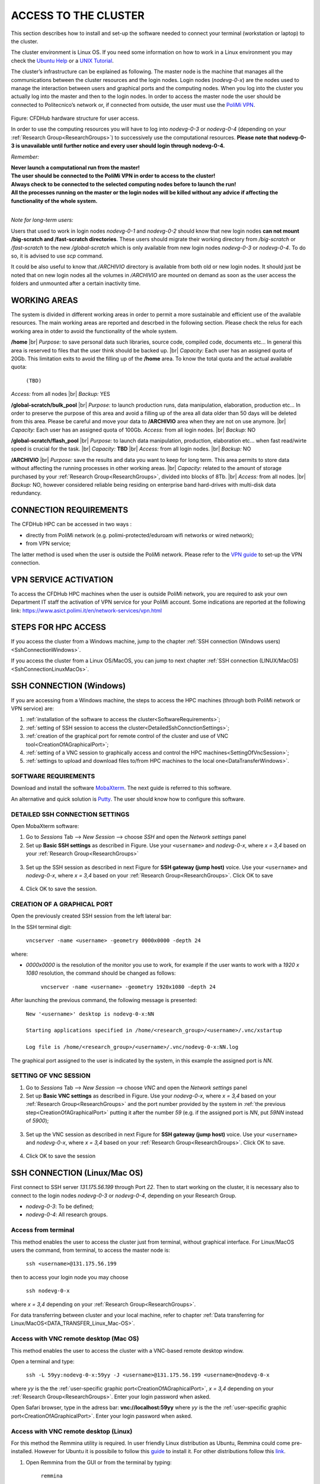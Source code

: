 .. Questo è un commento

.. dovrebbe essere capitolo 3:
.. La seguente credo sia una reference:

.. _AccessToTheCluster:

=====================
ACCESS TO THE CLUSTER 
=====================

This section describes how to install and set-up the software needed to connect your terminal (workstation or laptop) to the cluster. 

The cluster environment is Linux OS. If you need some information on how to work in a Linux environment you may check the `Ubuntu Help <https://help.ubuntu.com/community/UsingTheTerminal>`_ or a `UNIX Tutorial <http://www.ee.surrey.ac.uk/Teaching/Unix/index.html>`_. 

The cluster’s infrastructure can be explained as following. The master node is the machine that manages all the communications between the cluster resources and the login nodes. Login nodes (*nodevg-0-x*) are the nodes used to manage the interaction between users and graphical ports and the computing nodes. When you log into the cluster you actually log into the master and then to the login nodes. In order to access the master node the user should be connected to Politecnico’s network or, if connected from outside, the user must use the `PoliMi VPN <https://www.ict.polimi.it/network/vpn/?lang=en>`_. 

.. figure:: images/cluster_structure_new.png

Figure: CFDHub hardware structure for user access. 

In order to use the computing resources you will have to log into *nodevg-0-3* or *nodevg-0-4* (depending on your :ref:`Research Group<ResearchGroups>`) to successively use the computational resources. **Please note that nodevg-0-3 is unavailable until further notice and every user should login through nodevg-0-4.**

*Remember:*

| **Never launch a computational run from the master!**
| **The user should be connected to the PoliMi VPN in order to access to the cluster!**
| **Always check to be connected to the selected computing nodes before to launch the run!**
| **All the processes running on the master or the login nodes will be killed without any advice if affecting the functionality of the whole system.**

|

*Note for long-term users:*

Users that used to work in login nodes *nodevg-0-1* and *nodevg-0-2* should know that new login nodes **can not mount /big-scratch and /fast-scratch directories**.
These users should migrate their working directory from */big-scratch* or */fast-scratch* to the new */global-scratch* which is only available from new login nodes *nodevg-0-3* or *nodevg-0-4*. To do so, it is advised to use *scp* command.


It could be also useful to know that */ARCHIVIO* directory is available from both old or new login nodes. It should just be noted that on new login nodes all the volumes in */ARCHIVIO* are mounted on demand as soon as the user access the folders and unmounted after a certain inactivity time.

.. GLOBAL SCRATCH LIMITE DOVE LAVORARE, COME MUOVERSI, FARSI CARTELLA GLOBAL E ARCHIVIO
.. dovrebbe essere capitolo 3.6:

.. _WorkingAreas:

-----------------
WORKING AREAS
-----------------
.. fare check grammatica dopo
.. check quote.
The system is divided in different working areas in order to permit a more sustainable and efficient use of the available resources.
The main working areas are reported and descrbed in the following section. Please check the relus for each working area in otder to avoid the functionality of the whole system.

**/home** |br|
*Purpose:* to save personal data such libraries, source code, compiled code, documents etc...
In general this area is reserved to files that the user think should be backed up. |br|
*Capacity:* Each user has an assigned quota of 20Gb.
This limitation exits to avoid the filling up of the **/home** area. 
To know the total quota and the actual available quota:
	| ``(TBD)``
*Access:* from all nodes |br|
*Backup:* YES

.. approx. 6Tb to 30Tb on SSD (high speed) cache disk interfaces (normal) NLSAS disks to speed up data exchange processes.
**/global-scratch/bulk_pool** |br|
*Purpose:*  to launch production runs, data manipulation, elaboration, production etc... In order to preserve the purpose of this area and avoid a filling
up of the area all data older than 50 days will be deleted from this area. Please be careful and move your data to **/ARCHIVIO** area when they are not on use anymore. |br| 
*Capacity:* Each user has an assigned quota of 100Gb. 
*Access:* from all login nodes. |br|
*Backup:* NO

.. ri-chiedere a Luigi. Era qualcosa come una decina di giga per elaborare velocemente i data (tipo ML)
**/global-scratch/flash_pool** |br|
*Purpose:* to launch data manipulation, production, elaboration etc... when fast read/wirte speed is crucial for the task. |br|
*Capacity:* **TBD** |br|
*Access:* from all login nodes. |br|
*Backup:* NO

**/ARCHIVIO** |br|
*Purpose:* save the results and data you want to keep for long term. This area permits to store data without affecting the running processes in other working areas. |br|
*Capacity:* related to the amount of storage purchased by your :ref:`Research Group<ResearchGroups>`, divided into blocks of 8Tb. |br|
*Access:* from all nodes. |br|
*Backup:* NO, however considered reliable being residing on enterprise band hard-drives with multi-disk data redundancy.
	
.. dovrebbe essere capitolo 3.1:
-----------------
CONNECTION REQUIREMENTS 
-----------------

The CFDHub HPC can be accessed in two ways : 

- directly from PoliMi network (e.g. polimi-protected/eduroam wifi networks or wired network); 
- from VPN service; 

The latter method is used when the user is outside the PoliMi network. Please refer to the `VPN guide <https://www.ict.polimi.it/network/vpn/?lang=en>`_ to set-up the VPN connection. 

.. dovrebbe essere capitolo 3.2:
-----------------
VPN SERVICE ACTIVATION
-----------------

To access the CFDHub HPC machines when the user is outside PoliMi network, you are required to ask your own Department IT staff the activation of VPN service for your PoliMi account. Some indications are reported at the following link: https://www.asict.polimi.it/en/network-services/vpn.html 

.. dovrebbe essere capitolo 3.3:

.. _SshConnectionAll:

-----------------
STEPS FOR HPC ACCESS
-----------------

If you access the cluster from a Windows machine, jump to the chapter :ref:`SSH connection (Windows users) <SshConnectionWindows>`. 

If you access the cluster from a Linux OS/MacOS, you can jump to next chapter :ref:`SSH connection (LINUX/MacOS)<SshConnectionLinuxMacOs>`. 

.. dovrebbe essere capitolo 3.4:

.. _SshConnectionWindows:

-----------------
SSH CONNECTION (Windows)
-----------------

If you are accessing from a Windows machine, the steps to access the HPC machines (through both PoliMi network or VPN service) are:

1. :ref:`installation of the software to access the cluster<SoftwareRequirements>`; 
2. :ref:`setting of SSH session to access the cluster<DetailedSshConnctionSettings>`; 
3. :ref:`creation of the graphical port for remote control of the cluster and use of VNC tool<CreationOfAGraphicalPort>`;
4. :ref:`setting of a VNC session to graphically access and control the HPC machines<SettingOfVncSession>`; 
5. :ref:`settings to upload and download files to/from HPC machines to the local one<DataTransferWindows>`. 

.. dovrebbe essere capitolo 3.4.1:

.. _SoftwareRequirements:

__________________________________
SOFTWARE REQUIREMENTS
__________________________________

Download and install the software MobaXterm_. The next guide is referred to this software. 

An alternative and quick solution is Putty_. The user should know how to configure this software.

.. _MobaXterm: https://mobaxterm.mobatek.net/download.html 
.. _Putty: https://www.chiark.greenend.org.uk/~sgtatham/putty/latest.html

.. dovrebbe essere capitolo 3.4.2:

.. _DetailedSshConnctionSettings:

__________________________________
DETAILED SSH CONNECTION SETTINGS 
__________________________________

Open MobaXterm software:

1. Go to *Sessions* Tab –> *New Session* –> choose *SSH* and open the *Network settings* panel

2. Set up **Basic SSH settings** as described in Figure. Use your ``<username>`` and *nodevg-0-x*, where *x = 3,4* based on your :ref:`Research Group<ResearchGroups>` 

.. figure:: images/Network_setting_panel.png

3. Set up the SSH session as described in next Figure for **SSH gateway (jump host)** voice. Use your ``<username>`` and *nodevg-0-x*, where *x = 3,4* based on your :ref:`Research Group<ResearchGroups>`. Click OK to save

.. figure:: images/SSH_gateway_jump_host.png

4. Click OK to save the session.

.. dovrebbe essere capitolo 3.4.3:

.. _CreationOfAGraphicalPort:

__________________________________
CREATION OF A GRAPHICAL PORT 
__________________________________

Open the previously created SSH session from the left lateral bar: 

In the SSH terminal digit: 

	| ``vncserver -name <username> -geometry 0000x0000 -depth 24``

where: 

- *0000x0000* is the resolution of the monitor you use to work, for example if the user wants to work with a *1920 x 1080* resolution, the command should be changed as follows:

	``vncserver -name <username> -geometry 1920x1080 -depth 24``

After launching the previous command, the following message is presented:

	| ``New '<username>' desktop is nodevg-0-x:NN`` 
	|
	| ``Starting applications specified in /home/<research_group>/<username>/.vnc/xstartup`` 
	|
	| ``Log file is /home/<research_group>/<username>/.vnc/nodevg-0-x:NN.log`` 

The graphical port assigned to the user is indicated by the system, in this example the assigned port is *NN*. 

.. dovrebbe essere capitolo 3.4.4:

.. _SettingOfVncSession:

__________________________________
SETTING OF VNC SESSION
__________________________________

1. Go to *Sessions* Tab –> *New Session* –> choose *VNC* and open the *Network settings* panel 

2. Set up **Basic VNC settings** as described in Figure. Use your *nodevg-0-x*, where *x = 3,4* based on your :ref:`Research Group<ResearchGroups>` and the port number provided by the system in :ref:`the previous step<CreationOfAGraphicalPort>` putting it after the number *59* (e.g. if the assigned port is *NN*, put *59NN* instead of *5900*); 

.. figure:: images/VNC_Network_setting_panel.png

3. Set up the VNC session as described in next Figure for **SSH gateway (jump host)** voice. Use your ``<username>`` and *nodevg-0-x*, where *x = 3,4* based on your :ref:`Research Group<ResearchGroups>`. Click OK to save. 

.. figure:: images/VNC_SSH_gateway_jump_host.png

4. Click OK to save the session

.. dovrebbe essere capitolo 3.5:

.. _SshConnectionLinuxMacOs:

-----------------
SSH CONNECTION (Linux/Mac OS)
-----------------

First connect to SSH server *131.175.56.199* through Port *22*. Then to start working on the cluster, it is necessary also to connect to the login nodes *nodevg-0-3* or *nodevg-0-4*, depending on your Research Group. 

.. verificare se i nodi sono cosi assegnati, VERIFICARE GLI IP 

- *nodevg-0-3*: To be defined; 

- *nodevg-0-4*: All research groups. 

.. dovrebbe essere capitolo 3.5.1:
__________________________________
Access from terminal
__________________________________

This method enables the user to access the cluster just from terminal, without graphical interface. For Linux/MacOS users the command, from terminal, to access the master node is: 

	| ``ssh <username>@131.175.56.199``

then to access your login node you may choose 

	| ``ssh nodevg-0-x`` 

where *x = 3,4* depending on your :ref:`Research Group<ResearchGroups>`. 

For data transferring between cluster and your local machine, refer to chapter :ref:`Data transferring for Linux/MacOS<DATA_TRANSFER_Linux_Mac-OS>`. 

.. dovrebbe essere capitolo 3.5.2:
__________________________________
Access with VNC remote desktop (Mac OS)
__________________________________

This method enables the user to access the cluster with a VNC-based remote desktop window. 

.. Note: if you are using Linux OS, TurboVNC utility is required.
.. Note: if you are using Linux OS, Remmina utility is required. In user friendly Linux distribution Remmina comes pre-installed, however 

Open a terminal and type: 

	| ``ssh -L 59yy:nodevg-0-x:59yy -J <username>@131.175.56.199 <username>@nodevg-0-x`` 

where *yy* is the the :ref:`user-specific graphic port<CreationOfAGraphicalPort>`, *x = 3,4* depending on your :ref:`Research Group<ResearchGroups>`. Enter your login password when asked. 

.. To access the VNC desktop follow these steps depending on your operating system: 

.. FINIRE e testare
.. Linux OS: installare turboVNC e poi???

Open Safari browser, type in the adress bar: **vnc://localhost:59yy** where *yy* is the the :ref:`user-specific graphic port<CreationOfAGraphicalPort>`. Enter your login password when asked. 

.. **MacOS**: Open Safari browser, type in the adress bar: **vnc://localhost:59yy** where *yy* is the the :ref:`user-specific graphic port<CREATION_OF_A_GRAPHICAL_PORT>`. Enter your login password when asked. 

.. dovrebbe essere capitolo 3.5.3:
__________________________________
Access with VNC remote desktop (Linux)
__________________________________

For this method the Remmina utility is required. In user friendly Linux distribution as Ubuntu, Remmina could come pre-installed.
However for Ubuntu it is possibile to follow this guide_ to install it. For other distributions follow this link_.

.. _guide: https://ubuntu.com/tutorials/access-remote-desktop#1-overview
.. _link: https://remmina.org/how-to-install-remmina/

1. Open Remmina from the GUI or from the terminal by typing:

	| ``remmina``

2. Create a new session by selecting the icon as shown in next figure:

.. figure:: images/remmina_create_new_arrow.png

3. Select form the *Protocol* drop down menu the voice **Remmina VNC Plugin**. Select *Basic* tab. In *Server* voice put your login node, where *x = 3,4* depending on your :ref:`Research Group<ResearchGroups>`, followed by ":59NN", where *NN* is the the :ref:`user-specific graphic port<CreationOfAGraphicalPort>`, as can be seen in next figure. Complete with your ``<username>`` and ``<password>``. For the *Color depth* and *Quality* follow the instructions in next figure.

.. figure:: images/remmina_basic.png

4. Select *SSH Tunnel* tab. Enable SSH Tunnel by click on it. Select *Custom* voice and complete with *131.175.56.199:22*. Put your ``<username>`` and ``<password>`` on their respective voices. In next figure the user could find an example:

.. figure:: images/remmina_ssh_tunnel.png

5. Click on *Save*. The configuration is ended and saved, you should be able to enter to your graphical port just by clicking on the new created session. 

.. dovrebbe essere capitolo 3.7:

.. _DataTransfer:

.. -----------------
.. DATA TRANSFERRING
.. -----------------

.. Depending on the OS used by the user, the procedure change as follows. 

.. dovrebbe essere capitolo 3.8:

.. _DataTransferWindows:

-----------------
DATA TRANSFERRING (Windows)
-----------------

To transfer data between the user local folders and cluster folders is necessary first to setup a tunnel and then to connect to the cluster through it. 

.. dovrebbe essere capitolo 3.8.1:
__________________________________
TUNNELLING SETUP
__________________________________

Open MobaXterm: 

1. Go to *Tunneling* Tab –> *New SSH tunnel* –> *Local port forwarding* 

2. Set-up *Local port forwarding* as indicated in the figure below. Use your ``<username>`` and *nodevg-0-x*, where *x = 3,4* based on your :ref:`Research Group<ResearchGroups>`. Click *“Save”* to close the setup window.

.. figure:: images/file_transfer_moba_settings.png

3. The tunnel setup is completed, click *“Exit”* to end the procedure.

Now the user has two alternatives to transfer data between local and cluster folders.

.. dovrebbe essere capitolo 3.8.2:
__________________________________
DATA TRANSFER SETUP (MobaXterm) 
__________________________________

1. Open tab *Tunnelling* and run the symbol play of the previously created tunnel as can be seen in next Figure. 

.. figure:: images/run_play.png 

2. Close *MobaSSHTunnel* window.  

3. Go to *Sessions* Tab –> *New Session* –> choose *SFTP* 

.. AGGIORNARE INDIRIZZO IP DELL'HOST 

4. Set up **Basic Sftp settings**: insert host 127.0.0.1, your ``<username>`` and port **22**. 

5. Click OK to save the session. If asked insert your ``<password>``. 

6. Once you inserted your user data and accessed to the cluster, you will see in the left side your local folders and in the right side the cluster folders. To transfer (copy) data just drag files from one side to the other. 

.. dovrebbe essere capitolo 3.8.3:
__________________________________
DATA TRANSFER SETUP (MobaXterm + FileZilla)
__________________________________

If the user prefers to use FileZilla, it is possible to establish the tunnel connection with MobaXterm and then to use FileZilla just for data transferring. 

Open MobaXterm:

1. Open tab *Tunnelling* and run the symbol play of the previously created tunnel as can be seen in next Figure. 

.. figure:: images/run_play.png

2. Close *MobaSSHTunnel* window. Do not close MobaXterm.

Open FileZilla:

.. AGGIORNARE INDIRIZZO IP DELL'HOST 

3. Insert host *127.0.0.1*, your ``<username>``, your ``<password>`` and port *22*. 

4. Click *“Quickconnect”*. Once you inserted your user data and accessed to the cluster, you will see in the left side your local folders and in the right side the cluster folders. To transfer (copy) data just drag files from one side to the other. 

.. dovrebbe essere capitolo 3.9:

.. _DataTransferLinuxMacOs:

-----------------
DATA TRANSFERRING (Linux/Mac OS)
-----------------
__________________________________
Direct data transferring form terminal
__________________________________
In order to transfer files from your terminal to the cluster and vice versa, you may use the scp command from Linus OS. 

	| ``scp <sourceDir> <targetDir>``
	| ``scp <localFile> <username>@131.175.56.199:<remoteDirectory>`` 
	| ``scp <username>@131.175.56.199:<remoteFile> <localDirectory>`` 
	| ``scp -r <localDirectory> <username>@131.175.56.199:<remoteDirectory>``
	| ``scp -r <username>@131.175.56.199:<remoteDirectory> <localDirectory>``

.. _dovrebbe essere capitolo 3.9.1:
__________________________________
Filezilla
__________________________________
In order to use Filezilla for file transferring, the user needs to type the following command in the terminal:

	| ``ssh -L 2200:nodevg-0-x:22 -J <username>@131.175.56.199 <username>@nodevg-0-x`` 
	
where *x = 3,4* depending on your :ref:`Research Group<ResearchGroups>`. This enable the local port 2200 for sftp protocol.

Then, in Filezilla, connect to the cluster with the following settings:

- *Host*: sftp://localhost

- *Username*: <username>

- *Password*: user password

- *Port*: 2200

Click connect and you can now access the local directories on the left branch and the remote ones on the right one.

      
      
      
      
      
      
      
      
      
      
      
      
      




.. _UserManagement:

-----------------
USER MANAGEMENT
-----------------
In this section some basic Linux OS concepts will be explained with the aim of teaching to the user how to manage the working area for personal work.
After logging in to a login node, the user is directed to his *personal* home directory, which is a subdirectory of the **/home** partition. |br|
The user can check which path he is located in by typing in the terminal:

	| ``pwd``

Something like this will be displayed:

	| ``/home/<research group>/<username>``

If the user wants to work in the **/global-scratch/bulk_pool** partition for example, it is first necessary to create a personal directory. |br|
In order to move to another path, the user should use the *"cd"* command followed by the path the user wants to reach:

	| ``cd /global-scratch/bulk_pool``
	
Now the user can create a personal directory where the user could work, following the limitation previously exposed. |br|
In order to create a directory, the user should use the *"mkdir"* command followe by the name of the directory:

	| ``mkdir <username>``
	
Now the user can go to the fresh new directory using the *"cd"* command. The creation of the personal directory on a partition is a one-time operation.
Each user should work in his own personal directory. |br|
If the user needs to come back to personal home, the *"cd"* command must be followed by nothing:

	| ``cd``
	
If the user needs to work in other partitions (**/global-scratch/flash_pool**, **/ARCHIVIO**, others...), it is possibile to repeat this procedure to create a
new personal directory.

The user can create shortcuts in the *.bashrc* file in order to have a faster experience. This file is located in the *personal* home but is a *hidden* file.
In order to see what is contained in a path the command *ls* is used:
	| ``ls``
However, this command doesn't show hidden files as *.bashrc*. The *ls* command should be used by adding a flag. |br|
In the personal home, launch:
	| ``ls -a``	
All files are displayed and is possible to see the *.bashrc*.
The *.bashrc* is a list of commands, variables and aliases that are launched when the user logs in to a node and opens a terminal window. |br|

It is possible to create a **variable** to avoid the typing of a long path. For example, if the user wants to move to its personal directory in 
**/global-scratch/bulk_pool** partition, it is possible to create a *variable* to directly access it without typing the entire path in the terminal.
To edit with a graphical text editor the bashrc the user can use *gedit* (an advanced user could use *vim* or another terminal editor):

	| ``gedit .bashrc``
At the end of the *.bashrc* file it is possible to write the name of the variable and the substituted path:

	| EXAMPLE="/global-scratch/bulk_pool/<username>"
	
The the user should update the terminal:

	| ``source .bashrc``
	
Now, in order to move to the personal directory in the **/global-scratch/bulk_pool** partition, instead of:

	| ``cd /global-scratch/bulk_pool/<username>``
	
It is possible to use:

	| ``cd $EXAMPLE``

It is also possible to create an **alias** which could be used to launch a command with a long syntax. For example, it is possible to create an *alias*
to move to my personal directory in the **/global-scratch/bulk_pool** partition. |br|
As previously showed, at the end of the *.bashrc* file I can write:

	| alias EXAMPLE='cd /global-scratch/bulk_pool/<username>'
	
Now, after sourcing the bashrc, instead of:

	| ``cd /global-scratch/bulk_pool/<username>``
	
It is possible to use:

	| ``EXAMPLE``

This command could be useful for example if the *executable file* of a program is located in a directory whose path is very long and the user wants to avoid typing the complete path each time this file is needed.

.. _TroubleShooting:

-----------------
TROUBLESHOOTING
-----------------
In this section some best practices will be presented, in order to avoid common problems. |br|

In the *.bashrc* it is possible to launch commands in order to start some softwares or source an environment or library, for example, directly when the use logs in to the cluster.
However, this procedure is not recommended because could cause compatibility issues with some pre-loaded libraries.  |br|
**Keep your .bashrc file as clean as possible**.
If you need to launch a software, source an environment or library just do it from the terminal or create a separate file (*.aliases* as an example) to be sourced after login. |br| 

It is possible that a process launched by the user crashes but continues to run in background. When this happens, the user could *kill* the process from the terminal. |br| 
First the user should identify the process by typing in the terminal:

	| ``htop -u <username>``
	
All the process lanched by the user in the node are displayed. Then the user should identify the process to *kill* by the *PID* number displayed on the left column.
To close the **htop** use the shortcut **ctrl+C**. |br|
In order to kill that process:

	| ``kill -9 <PID number>``
	
It is possible for various reasons, that the user cannot log in a login node after the jump from master node.
In this case the user is logged in the *master node* and not in a *login node* (for example nodevg-0-4). |br|
If this happens it is shown in the terminal:

	| [<username>@master ~]$
	
Instead of:

	| [<username>@nodevg-0-4 <username>]$
	
If this happens, **DO NOT LAUNCH ANY PROCESS**. The computational power of the master node is sufficient to manage all the cluster's users logins but not to launch any type of simulation, data manipulation or other tasks.

The user should use **just one graphical window** at time, if more than one window is used the system admin could choose to close all the graphical ports.
This could lead to losing all the work in progress in graphical windows. |br|
Next it will be explained how to check if and how many graphical ports are running. |br|
In the terminal type:

	| ``ps -eo pid,ruser=RealUser -o cmd | grep <username> | grep /bin/Xvnc | grep -v "grep"``
	
The list of all running graphical windows will be displayed, in this example the user has two running graphical port:
	
	| PID1 <username>   /usr/bin/Xvnc :NN -auth /home/<research_group>/<username>/.Xauthority etc...
	| PID2 <username>   /usr/bin/Xvnc :NM -auth /home/<research_group>/<username>/.Xauthority etc...

For each graphical port, the corresponding PID is displayed in the first column. |br|
After *"/usr/bin/Xvnc"* the number of the graphical port is listed. |br|
In this example the user has two graphical port: **NN** and **NM**.
If the user is working in the **NN** graphical window and has opened by accident the **NM** port, the corresponding process should be killed:

	| ``kill -9 PID2``
	
Giving a new check, just the desired graphical window should be displayed:

	| PID1 <username>   /usr/bin/Xvnc :NN -auth /home/<research_group>/<username>/.Xauthority etc...

It could happen that the graphical windows are closed for several reasons as cluster shutdown, maintenance or other problems.
If the user is using MobaXTerm, an error like the following one could be displayed:

.. figure:: images/errore_VNC_moba.png

In this case the user should check, following the previous indications, if the graphical port is running. If no PID and port number is displayed, the user should repeat :ref:`the creation of the graphical port<CreationOfAGraphicalPort>`.


.. per fare i break volontari con |br| a fine linea, lasciare in fondo al file:
.. |br| raw:: html

      <br>
